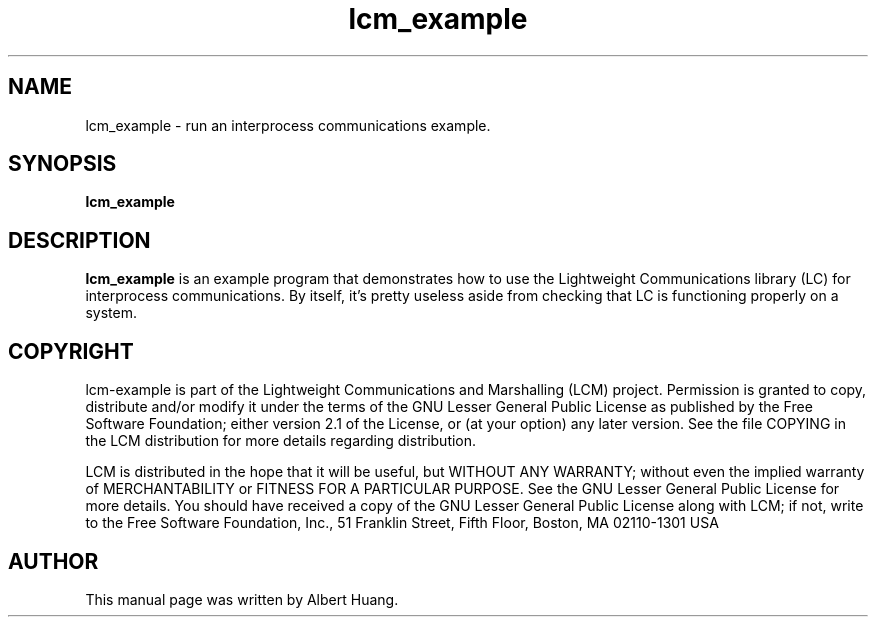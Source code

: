 .TH lcm_example 1 2007-12-13 "LCM" "Lightweight Communications and Marshalling (LCM)"
.SH NAME
lcm_example \- run an interprocess communications example.
.SH SYNOPSIS
.TP 5
\fBlcm_example

.SH DESCRIPTION
.PP
\fBlcm_example\fR is an example program that demonstrates how to use the
Lightweight Communications library (LC) for interprocess communications.
By itself, it's pretty useless aside from checking that LC is functioning
properly on a system.

.SH COPYRIGHT

lcm-example is part of the Lightweight Communications and Marshalling (LCM) project.
Permission is granted to copy, distribute and/or modify it under the terms of
the GNU Lesser General Public License as published by the Free Software
Foundation; either version 2.1 of the License, or (at your option) any later
version.  See the file COPYING in the LCM distribution for more details
regarding distribution.

LCM is distributed in the hope that it will be useful,
but WITHOUT ANY WARRANTY; without even the implied warranty of
MERCHANTABILITY or FITNESS FOR A PARTICULAR PURPOSE.  See the GNU
Lesser General Public License for more details.
You should have received a copy of the GNU Lesser General Public
License along with LCM; if not, write to the Free Software Foundation, Inc., 51
Franklin Street, Fifth Floor, Boston, MA 02110-1301 USA

.SH AUTHOR

This manual page was written by Albert Huang.

